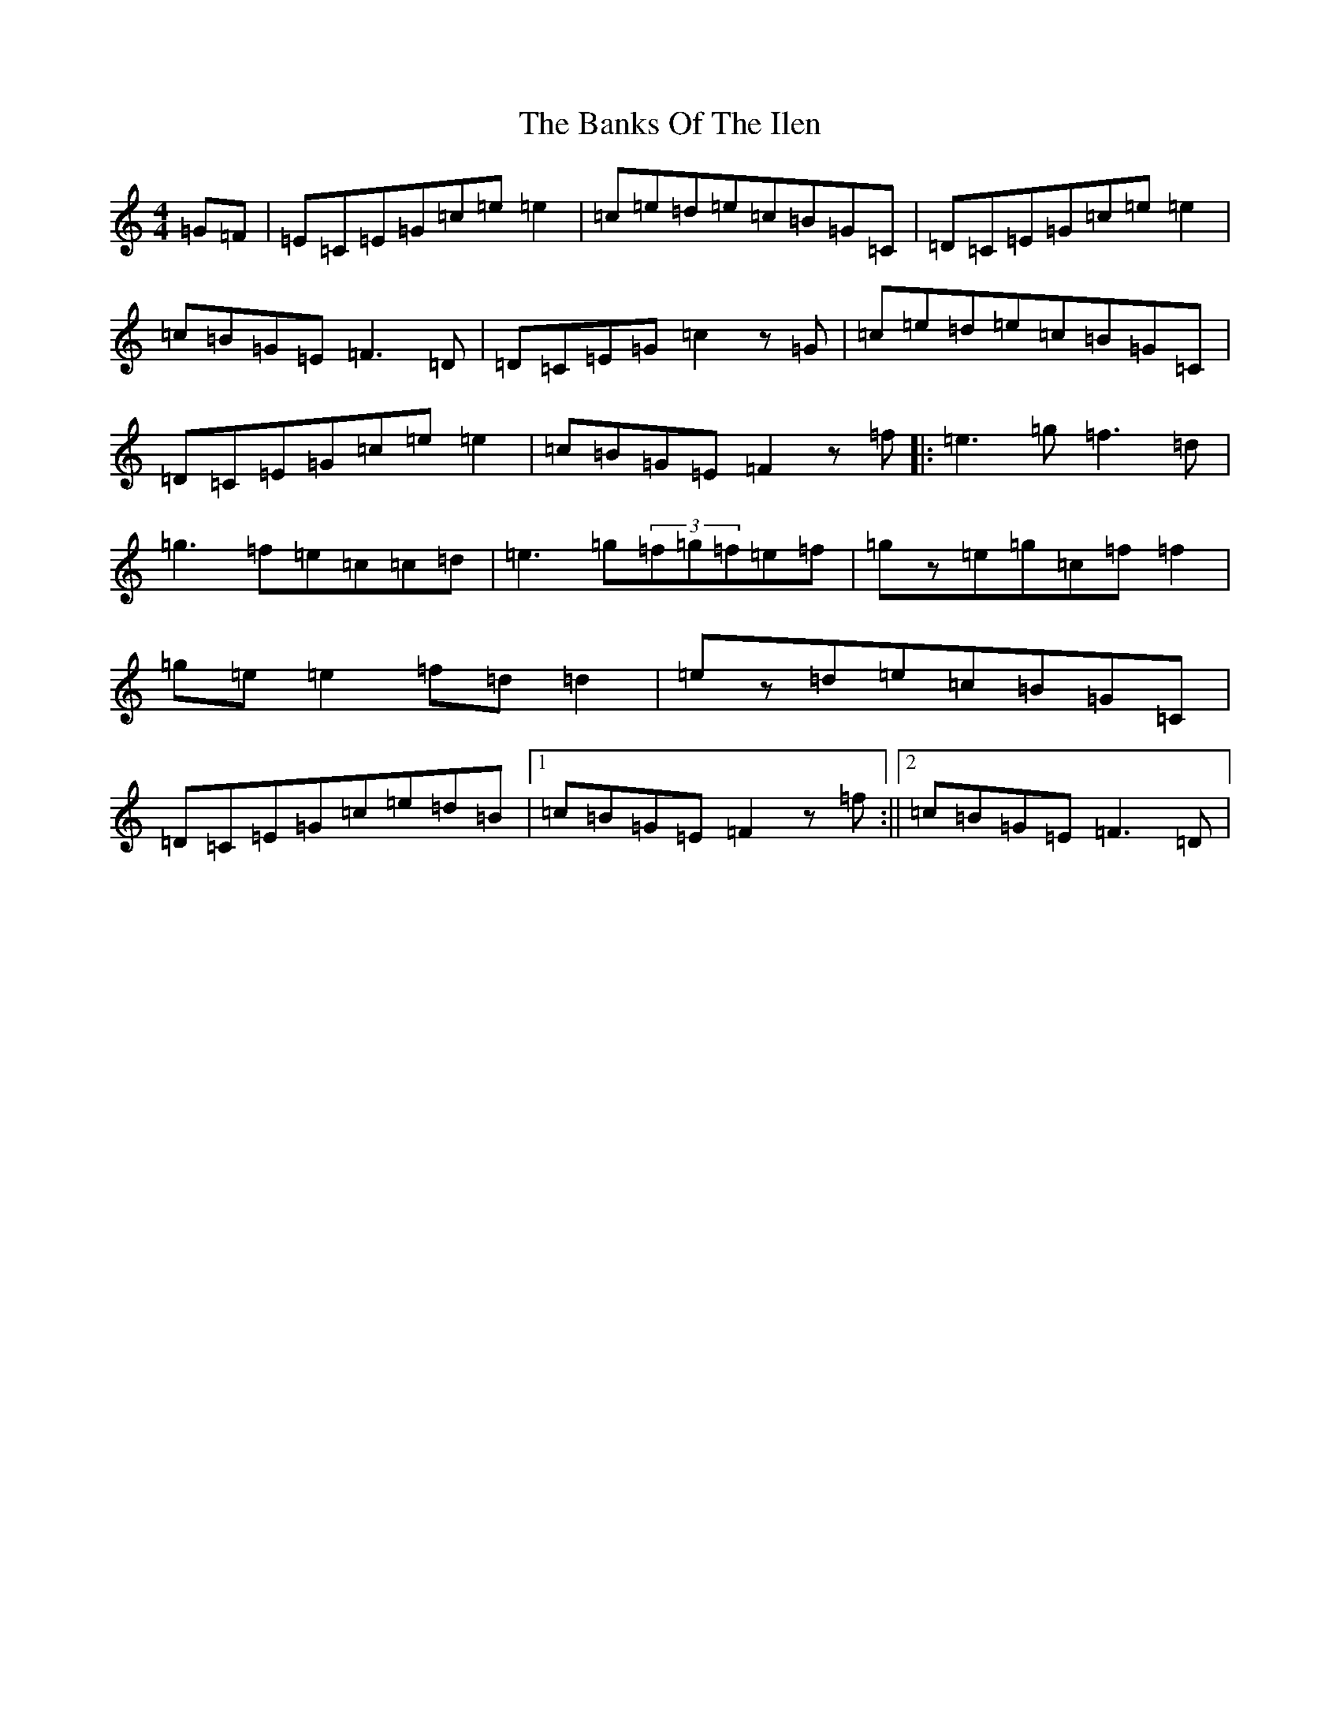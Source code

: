 X: 1378
T: Banks Of The Ilen, The
S: https://thesession.org/tunes/747#setting747
R: reel
M:4/4
L:1/8
K: C Major
=G=F|=E=C=E=G=c=e=e2|=c=e=d=e=c=B=G=C|=D=C=E=G=c=e=e2|=c=B=G=E=F3=D|=D=C=E=G=c2z=G|=c=e=d=e=c=B=G=C|=D=C=E=G=c=e=e2|=c=B=G=E=F2z=f|:=e3=g=f3=d|=g3=f=e=c=c=d|=e3=g(3=f=g=f=e=f|=gz=e=g=c=f=f2|=g=e=e2=f=d=d2|=ez=d=e=c=B=G=C|=D=C=E=G=c=e=d=B|1=c=B=G=E=F2z=f:||2=c=B=G=E=F3=D|